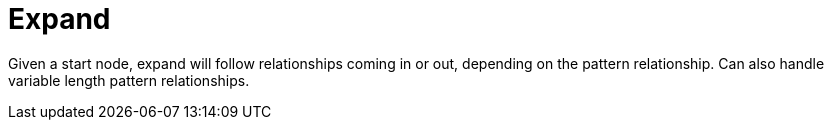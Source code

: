 [[operator-expand]]
= Expand =

Given a start node, expand will follow relationships coming in or out, depending on the pattern relationship.
Can also handle variable length pattern relationships.
